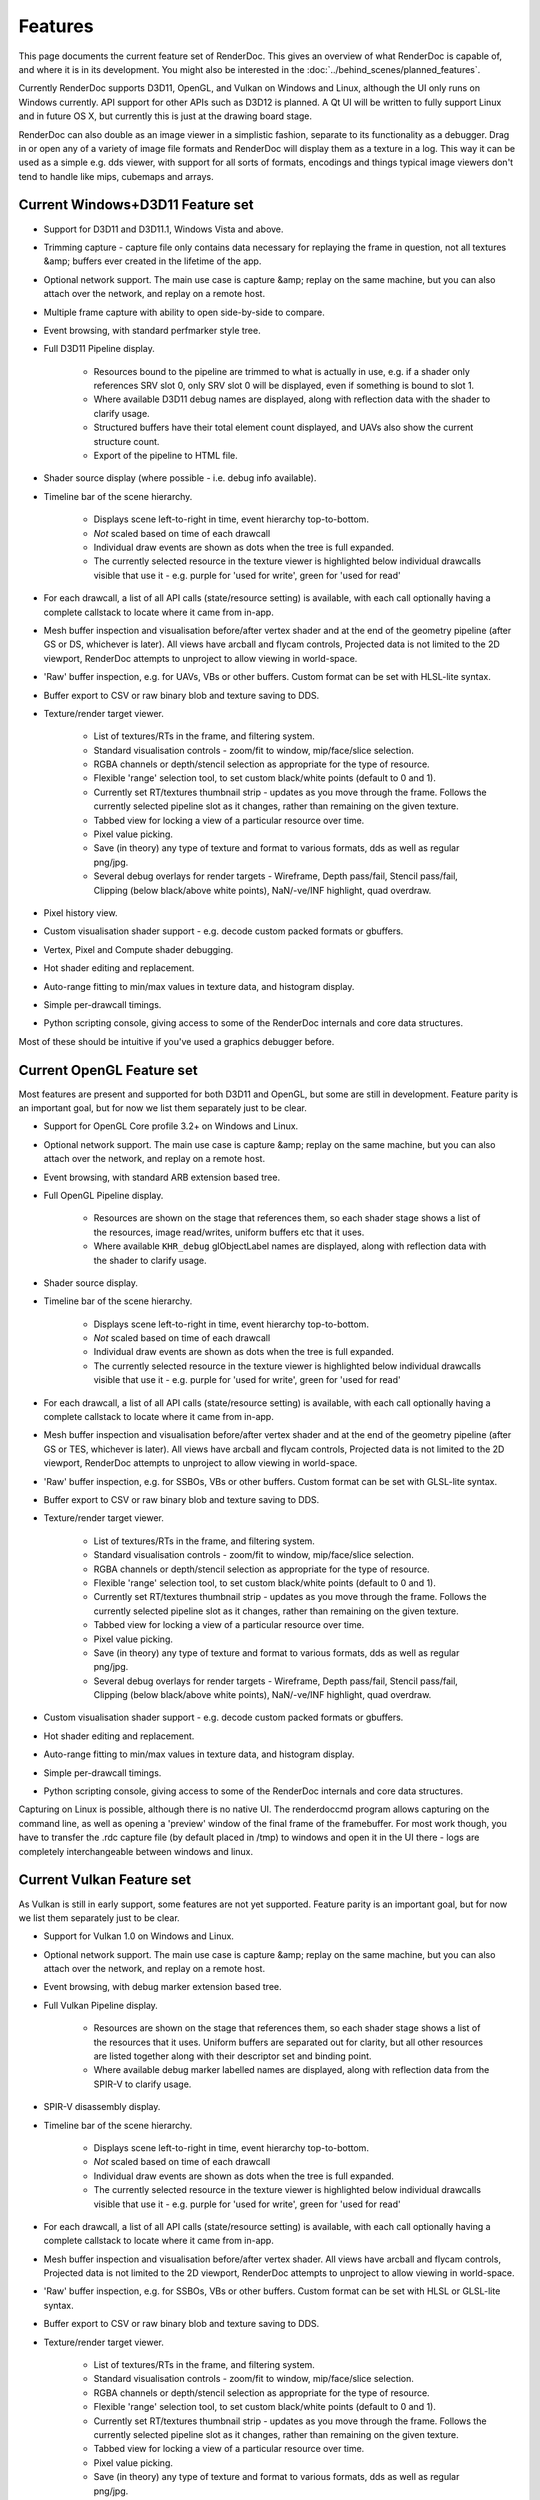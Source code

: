 Features
========

This page documents the current feature set of RenderDoc. This gives an overview of what RenderDoc is capable of, and where it is in its development. You might also be interested in the :doc:`../behind_scenes/planned_features`.

Currently RenderDoc supports D3D11, OpenGL, and Vulkan on Windows and Linux, although the UI only runs on Windows currently. API support for other APIs such as D3D12 is planned. A Qt UI will be written to fully support Linux and in future OS X, but currently this is just at the drawing board stage.

RenderDoc can also double as an image viewer in a simplistic fashion, separate to its functionality as a debugger. Drag in or open any of a variety of image file formats and RenderDoc will display them as a texture in a log. This way it can be used as a simple e.g. dds viewer, with support for all sorts of formats, encodings and things typical image viewers don't tend to handle like mips, cubemaps and arrays.

Current Windows+D3D11 Feature set
---------------------------------

* Support for D3D11 and D3D11.1, Windows Vista and above.
* Trimming capture - capture file only contains data necessary for replaying the frame in question, not all textures &amp; buffers ever created in the lifetime of the app.
* Optional network support. The main use case is capture &amp; replay on the same machine, but you can also attach over the network, and replay on a remote host.
* Multiple frame capture with ability to open side-by-side to compare.
* Event browsing, with standard perfmarker style tree.
* Full D3D11 Pipeline display.

    * Resources bound to the pipeline are trimmed to what is actually in use, e.g. if a shader only references SRV slot 0, only SRV slot 0 will be displayed, even if something is bound to slot 1.
    * Where available D3D11 debug names are displayed, along with reflection data with the shader to clarify usage.
    * Structured buffers have their total element count displayed, and UAVs also show the current structure count.
    * Export of the pipeline to HTML file.

* Shader source display (where possible - i.e. debug info available).
* Timeline bar of the scene hierarchy.

    * Displays scene left-to-right in time, event hierarchy top-to-bottom.
    * *Not* scaled based on time of each drawcall
    * Individual draw events are shown as dots when the tree is full expanded.
    * The currently selected resource in the texture viewer is highlighted below individual drawcalls visible that use it - e.g. purple for 'used for write', green for 'used for read'

* For each drawcall, a list of all API calls (state/resource setting) is available, with each call optionally having a complete callstack to locate where it came from in-app.
* Mesh buffer inspection and visualisation before/after vertex shader and at the end of the geometry pipeline (after GS or DS, whichever is later). All views have arcball and flycam controls, Projected data is not limited to the 2D viewport, RenderDoc attempts to unproject to allow viewing in world-space.
* 'Raw' buffer inspection, e.g. for UAVs, VBs or other buffers. Custom format can be set with HLSL-lite syntax.
* Buffer export to CSV or raw binary blob and texture saving to DDS.
* Texture/render target viewer.

    * List of textures/RTs in the frame, and filtering system.
    * Standard visualisation controls - zoom/fit to window, mip/face/slice selection.
    * RGBA channels or depth/stencil selection as appropriate for the type of resource.
    * Flexible 'range' selection tool, to set custom black/white points (default to 0 and 1).
    * Currently set RT/textures thumbnail strip - updates as you move through the frame. Follows the currently selected pipeline slot as it changes, rather than remaining on the given texture.
    * Tabbed view for locking a view of a particular resource over time.
    * Pixel value picking.
    * Save (in theory) any type of texture and format to various formats, dds as well as regular png/jpg.
    * Several debug overlays for render targets - Wireframe, Depth pass/fail, Stencil pass/fail, Clipping (below black/above white points), NaN/-ve/INF highlight, quad overdraw.

* Pixel history view.
* Custom visualisation shader support - e.g. decode custom packed formats or gbuffers.
* Vertex, Pixel and Compute shader debugging.
* Hot shader editing and replacement.
* Auto-range fitting to min/max values in texture data, and histogram display.
* Simple per-drawcall timings.
* Python scripting console, giving access to some of the RenderDoc internals and core data structures.

Most of these should be intuitive if you've used a graphics debugger before.

Current OpenGL Feature set
--------------------------

Most features are present and supported for both D3D11 and OpenGL, but some are still in development. Feature parity is an important goal, but for now we list them separately just to be clear.

* Support for OpenGL Core profile 3.2+ on Windows and Linux.
* Optional network support. The main use case is capture &amp; replay on the same machine, but you can also attach over the network, and replay on a remote host.
* Event browsing, with standard ARB extension based tree.
* Full OpenGL Pipeline display.

    * Resources are shown on the stage that references them, so each shader stage shows a list of the resources, image read/writes, uniform buffers etc that it uses.
    * Where available ``KHR_debug`` glObjectLabel names are displayed, along with reflection data with the shader to clarify usage.

* Shader source display.
* Timeline bar of the scene hierarchy.

    * Displays scene left-to-right in time, event hierarchy top-to-bottom.
    * *Not* scaled based on time of each drawcall
    * Individual draw events are shown as dots when the tree is full expanded.
    * The currently selected resource in the texture viewer is highlighted below individual drawcalls visible that use it - e.g. purple for 'used for write', green for 'used for read'

* For each drawcall, a list of all API calls (state/resource setting) is available, with each call optionally having a complete callstack to locate where it came from in-app.
* Mesh buffer inspection and visualisation before/after vertex shader and at the end of the geometry pipeline (after GS or TES, whichever is later). All views have arcball and flycam controls, Projected data is not limited to the 2D viewport, RenderDoc attempts to unproject to allow viewing in world-space.
* 'Raw' buffer inspection, e.g. for SSBOs, VBs or other buffers. Custom format can be set with GLSL-lite syntax.
* Buffer export to CSV or raw binary blob and texture saving to DDS.
* Texture/render target viewer.

    * List of textures/RTs in the frame, and filtering system.
    * Standard visualisation controls - zoom/fit to window, mip/face/slice selection.
    * RGBA channels or depth/stencil selection as appropriate for the type of resource.
    * Flexible 'range' selection tool, to set custom black/white points (default to 0 and 1).
    * Currently set RT/textures thumbnail strip - updates as you move through the frame. Follows the currently selected pipeline slot as it changes, rather than remaining on the given texture.
    * Tabbed view for locking a view of a particular resource over time.
    * Pixel value picking.
    * Save (in theory) any type of texture and format to various formats, dds as well as regular png/jpg.
    * Several debug overlays for render targets - Wireframe, Depth pass/fail, Stencil pass/fail, Clipping (below black/above white points), NaN/-ve/INF highlight, quad overdraw.

* Custom visualisation shader support - e.g. decode custom packed formats or gbuffers.
* Hot shader editing and replacement.
* Auto-range fitting to min/max values in texture data, and histogram display.
* Simple per-drawcall timings.
* Python scripting console, giving access to some of the RenderDoc internals and core data structures.

Capturing on Linux is possible, although there is no native UI. The renderdoccmd program allows capturing on the command line, as well as opening a 'preview' window of the final frame of the framebuffer. For most work though, you have to transfer the .rdc capture file (by default placed in /tmp) to windows and open it in the UI there - logs are completely interchangeable between windows and linux.

Current Vulkan Feature set
--------------------------

As Vulkan is still in early support, some features are not yet supported. Feature parity is an important goal, but for now we list them separately just to be clear.

* Support for Vulkan 1.0 on Windows and Linux.
* Optional network support. The main use case is capture &amp; replay on the same machine, but you can also attach over the network, and replay on a remote host.
* Event browsing, with debug marker extension based tree.
* Full Vulkan Pipeline display.

    * Resources are shown on the stage that references them, so each shader stage shows a list of the resources that it uses. Uniform buffers are separated out for clarity, but all other resources are listed together along with their descriptor set and binding point.
    * Where available debug marker labelled names are displayed, along with reflection data from the SPIR-V to clarify usage.

* SPIR-V disassembly display.
* Timeline bar of the scene hierarchy.

    * Displays scene left-to-right in time, event hierarchy top-to-bottom.
    * *Not* scaled based on time of each drawcall
    * Individual draw events are shown as dots when the tree is full expanded.
    * The currently selected resource in the texture viewer is highlighted below individual drawcalls visible that use it - e.g. purple for 'used for write', green for 'used for read'

* For each drawcall, a list of all API calls (state/resource setting) is available, with each call optionally having a complete callstack to locate where it came from in-app.
* Mesh buffer inspection and visualisation before/after vertex shader. All views have arcball and flycam controls, Projected data is not limited to the 2D viewport, RenderDoc attempts to unproject to allow viewing in world-space.
* 'Raw' buffer inspection, e.g. for SSBOs, VBs or other buffers. Custom format can be set with HLSL or GLSL-lite syntax.
* Buffer export to CSV or raw binary blob and texture saving to DDS.
* Texture/render target viewer.

    * List of textures/RTs in the frame, and filtering system.
    * Standard visualisation controls - zoom/fit to window, mip/face/slice selection.
    * RGBA channels or depth/stencil selection as appropriate for the type of resource.
    * Flexible 'range' selection tool, to set custom black/white points (default to 0 and 1).
    * Currently set RT/textures thumbnail strip - updates as you move through the frame. Follows the currently selected pipeline slot as it changes, rather than remaining on the given texture.
    * Tabbed view for locking a view of a particular resource over time.
    * Pixel value picking.
    * Save (in theory) any type of texture and format to various formats, dds as well as regular png/jpg.
    * Several debug overlays for render targets - Wireframe, Depth pass/fail, Stencil pass/fail, Clipping (below black/above white points), NaN/-ve/INF highlight, quad overdraw.

* Auto-range fitting to min/max values in texture data, and histogram display.
* Simple per-drawcall timings.
* Python scripting console, giving access to some of the RenderDoc internals and core data structures.

Capturing on Linux is possible, although there is no native UI. The renderdoccmd program allows capturing on the command line, as well as opening a 'preview' window of the final frame of the framebuffer.

See Also
--------

* :doc:`../behind_scenes/planned_features`
